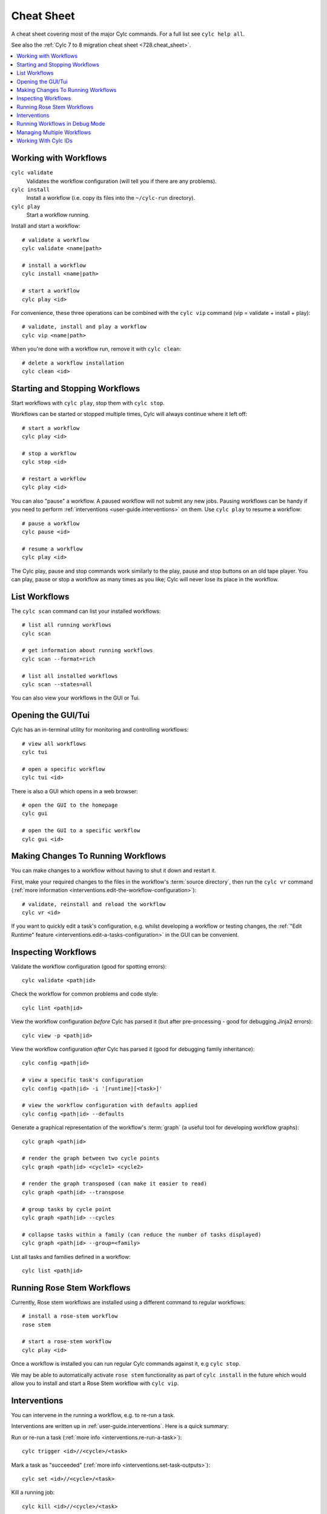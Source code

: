 .. _user-guide.cheat_sheet:

Cheat Sheet
===========

A cheat sheet covering most of the major Cylc commands. For a full list see
``cylc help all``.

See also the :ref:`Cylc 7 to 8 migration cheat sheet <728.cheat_sheet>`.

.. contents::
   :depth: 2
   :local:
   :backlinks: none

.. highlight:: sub


Working with Workflows
----------------------

``cylc validate``
   Validates the workflow configuration (will tell you if there are any problems).
``cylc install``
   Install a workflow (i.e. copy its files into the ``~/cylc-run`` directory).
``cylc play``
   Start a workflow running.

Install and start a workflow::

   # validate a workflow
   cylc validate <name|path>

   # install a workflow
   cylc install <name|path>

   # start a workflow
   cylc play <id>

For convenience, these three operations can be combined with the ``cylc vip`` command
(vip = validate + install + play)::

   # validate, install and play a workflow
   cylc vip <name|path>

When you're done with a workflow run, remove it with ``cylc clean``::

   # delete a workflow installation
   cylc clean <id>


Starting and Stopping Workflows
-------------------------------

Start workflows with ``cylc play``, stop them with ``cylc stop``.

Workflows can be started or stopped multiple times, Cylc will always continue
where it left off::

   # start a workflow
   cylc play <id>

   # stop a workflow
   cylc stop <id>

   # restart a workflow
   cylc play <id>

You can also "pause" a workflow. A paused workflow will not submit any new
jobs. Pausing workflows can be handy if you need to perform
:ref:`interventions <user-guide.interventions>` on them. Use ``cylc play`` to
resume a workflow::

   # pause a workflow
   cylc pause <id>

   # resume a workflow
   cylc play <id>

The Cylc play, pause and stop commands work similarly to the play, pause and
stop buttons on an old tape player. You can play, pause or stop a workflow as
many times as you like; Cylc will never lose its place in the workflow.


List Workflows
--------------

The ``cylc scan`` command can list your installed workflows::

   # list all running workflows
   cylc scan

   # get information about running workflows
   cylc scan --format=rich

   # list all installed workflows
   cylc scan --states=all

You can also view your workflows in the GUI or Tui.


Opening the GUI/Tui
-------------------

Cylc has an in-terminal utility for monitoring and controlling workflows::

   # view all workflows
   cylc tui

   # open a specific workflow
   cylc tui <id>

There is also a GUI which opens in a web browser::

   # open the GUI to the homepage
   cylc gui

   # open the GUI to a specific workflow
   cylc gui <id>


Making Changes To Running Workflows
-----------------------------------

You can make changes to a workflow without having to shut it down and restart it.

First, make your required changes to the files in the workflow's
:term:`source directory`, then run the ``cylc vr`` command
(:ref:`more information <interventions.edit-the-workflow-configuration>`)::

   # validate, reinstall and reload the workflow
   cylc vr <id>

If you want to quickly edit a task's configuration, e.g. whilst developing a
workflow or testing changes, the 
:ref:`"Edit Runtime" feature <interventions.edit-a-tasks-configuration>`
in the GUI can be convenient.


Inspecting Workflows
--------------------

Validate the workflow configuration (good for spotting errors)::

   cylc validate <path|id>

Check the workflow for common problems and code style::

   cylc lint <path|id>

View the workflow configuration *before* Cylc has parsed it
(but after pre-processing - good for debugging Jinja2 errors)::

   cylc view -p <path|id>

View the workflow configuration *after* Cylc has parsed it
(good for debugging family inheritance)::

   cylc config <path|id>

   # view a specific task's configuration
   cylc config <path|id> -i '[runtime][<task>]'

   # view the workflow configuration with defaults applied
   cylc config <path|id> --defaults

Generate a graphical representation of the workflow's :term:`graph`
(a useful tool for developing workflow graphs)::

   cylc graph <path|id>

   # render the graph between two cycle points
   cylc graph <path|id> <cycle1> <cycle2>

   # render the graph transposed (can make it easier to read)
   cylc graph <path|id> --transpose

   # group tasks by cycle point
   cylc graph <path|id> --cycles

   # collapse tasks within a family (can reduce the number of tasks displayed)
   cylc graph <path|id> --group=<family>

List all tasks and families defined in a workflow::

   cylc list <path|id>


Running Rose Stem Workflows
---------------------------

Currently, Rose stem workflows are installed using a different command to
regular workflows::

   # install a rose-stem workflow
   rose stem

   # start a rose-stem workflow
   cylc play <id>

Once a workflow is installed you can run regular Cylc commands against it, e.g
``cylc stop``.

We may be able to automatically activate ``rose stem`` functionality as part
of ``cylc install`` in the future which would allow you to install and start
a Rose Stem workflow with ``cylc vip``.


Interventions
-------------

You can intervene in the running a workflow, e.g. to re-run a task.

Interventions are written up in :ref:`user-guide.interventions`. Here is a
quick summary:

Run or re-run a task (:ref:`more info <interventions.re-run-a-task>`)::

   cylc trigger <id>//<cycle>/<task>

Mark a task as "succeeded"
(:ref:`more info <interventions.set-task-outputs>`)::

   cylc set <id>//<cycle>/<task>

Kill a running job::

   cylc kill <id>//<cycle>/<task>


Running Workflows in Debug Mode
-------------------------------

When a workflow is in debug mode, more information gets written to the
workflow's :ref:`log file <troubleshooting.log_files>`.
Jobs also get run in Bash "xtrace" mode (``set -x``) which can help to diagnose
the line in a task's script that caused the error.

Start a workflow in debug mode::

   $ cylc vip --debug <name|path>

   # OR
   $ cylc play --debug <id>

Switch an already running workflow into debug mode::

   cylc verbosity DEBUG <workflow-id>

For more information, see :ref:`troubleshooting`.


Managing Multiple Workflows
---------------------------

Many Cylc commands can operate over multiple workflows::

   # stop all workflows
   cylc stop '*'

   # pause all workflows
   cylc pause '*'

   # re-run all failed tasks in all workflows
   cylc trigger "*//*/*:failed"

The ``*`` characters in these examples are "globs". Make sure you put quotes
around them to prevent the shell from trying to expand them.

For more information on globs or the Cylc ID format, run ``cylc help id``.


Working With Cylc IDs
---------------------

Everything in a Cylc workflow has an ID. We use these IDs on the command line
and in the GUI.

Cylc Ids take the format::

   <workflow-id>//<cycle>/<task>/<job>

E.G::

   # a workflow
   my-workflow

   # a cycle within a workflow
   my-workflow//20000101T00Z

   # a task instance
   my-workflow//20000101T00Z/mytask

   # a job submission
   my-workflow//20000101T00Z/mytask/01

For more information on the Cylc ID format, run ``cylc help id``.
